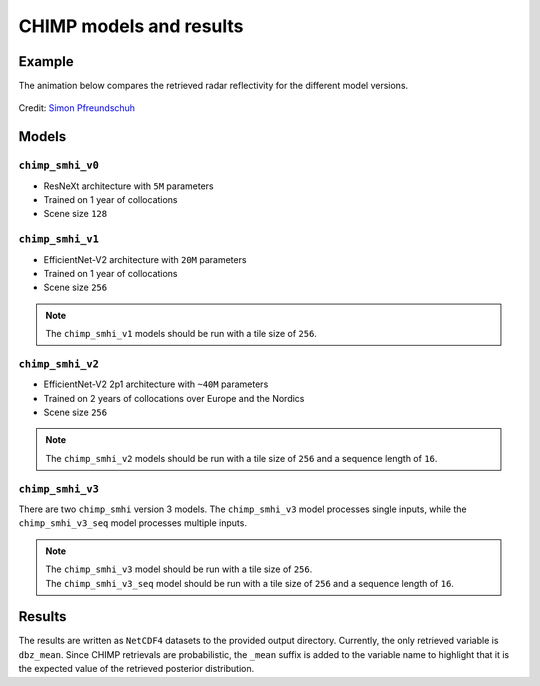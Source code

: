 CHIMP models and results
========================

Example
-------

The animation below compares the retrieved radar reflectivity for the different model versions.

.. figure:: https://github.com/user-attachments/assets/d96ef894-fc82-4640-a4c8-bbd2b359cd4d
  :alt: Comparison of the retrieved radar reflectivity for the different model versions
  :align: center

  Credit: `Simon Pfreundschuh <https://github.com/simonpf>`_


Models
------

``chimp_smhi_v0``
+++++++++++++++++

- ResNeXt architecture with ``5M`` parameters
- Trained on 1 year of collocations
- Scene size ``128``


``chimp_smhi_v1``
+++++++++++++++++

- EfficientNet-V2 architecture with ``20M`` parameters
- Trained on 1 year of collocations
- Scene size ``256``

.. note::
    The ``chimp_smhi_v1`` models should be run with a tile size of ``256``.


``chimp_smhi_v2``
+++++++++++++++++

- EfficientNet-V2 2p1 architecture with ``~40M`` parameters
- Trained on 2 years of collocations over Europe and the Nordics
- Scene size ``256``

.. note::
    The ``chimp_smhi_v2`` models should be run with a tile size of ``256`` and a sequence length of ``16``.


``chimp_smhi_v3``
+++++++++++++++++

There are two ``chimp_smhi`` version 3 models. The ``chimp_smhi_v3`` model processes single inputs, while the
``chimp_smhi_v3_seq`` model processes multiple inputs.

.. note::
    | The ``chimp_smhi_v3`` model should be run with a tile size of ``256``.
    | The ``chimp_smhi_v3_seq`` model should be run with a tile size of ``256`` and a sequence length of ``16``.


Results
--------

The results are written as ``NetCDF4`` datasets to the provided output directory.
Currently, the only retrieved variable is ``dbz_mean``. Since CHIMP retrievals are probabilistic, the ``_mean``
suffix is added to the variable name to highlight that it is the expected value of the retrieved posterior distribution.
